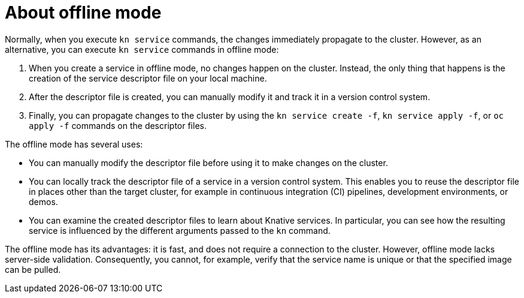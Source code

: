 // Module included in the following assemblies:
//
// serverless/cli_reference/kn-offline-services.adoc

[id="kn-service-offline-about_{context}"]
= About offline mode

Normally, when you execute `kn service` commands, the changes immediately propagate to the cluster. However, as an alternative, you can execute `kn service` commands in offline mode:

. When you create a service in offline mode, no changes happen on the cluster. Instead, the only thing that happens is the creation of the service descriptor file on your local machine.
. After the descriptor file is created, you can manually modify it and track it in a version control system.
// Once `update` works, add it here and make it into a list
. Finally, you can propagate changes to the cluster by using the `kn service create -f`, `kn service apply -f`, or `oc apply -f` commands on the descriptor files.

The offline mode has several uses:

* You can manually modify the descriptor file before using it to make changes on the cluster.
* You can locally track the descriptor file of a service in a version control system. This enables you to reuse the descriptor file in places other than the target cluster, for example in continuous integration (CI) pipelines, development environments, or demos.
* You can examine the created descriptor files to learn about Knative services. In particular, you can see how the resulting service is influenced by the different arguments passed to the `kn` command.

The offline mode has its advantages: it is fast, and does not require a connection to the cluster. However, offline mode lacks server-side validation. Consequently, you cannot, for example, verify that the service name is unique or that the specified image can be pulled.
